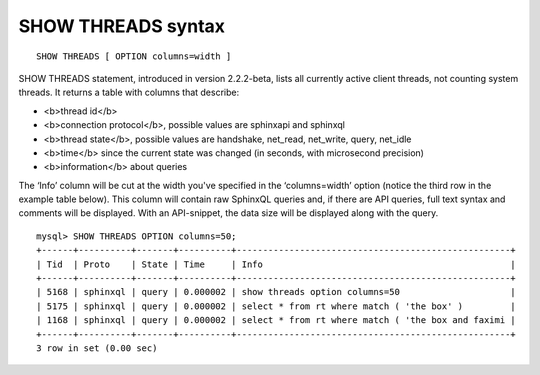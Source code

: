 SHOW THREADS syntax
-------------------

::


    SHOW THREADS [ OPTION columns=width ]

SHOW THREADS statement, introduced in version 2.2.2-beta, lists all
currently active client threads, not counting system threads. It returns
a table with columns that describe:

-  <b>thread id</b>
-  <b>connection protocol</b>, possible values are sphinxapi and
   sphinxql
-  <b>thread state</b>, possible values are handshake, net\_read,
   net\_write, query, net\_idle
-  <b>time</b> since the current state was changed (in seconds, with
   microsecond precision)
-  <b>information</b> about queries

The ‘Info’ column will be cut at the width you've specified in the
‘columns=width’ option (notice the third row in the example table
below). This column will contain raw SphinxQL queries and, if there are
API queries, full text syntax and comments will be displayed. With an
API-snippet, the data size will be displayed along with the query.

::


    mysql> SHOW THREADS OPTION columns=50;
    +------+----------+-------+----------+----------------------------------------------------+
    | Tid  | Proto    | State | Time     | Info                                               |
    +------+----------+-------+----------+----------------------------------------------------+
    | 5168 | sphinxql | query | 0.000002 | show threads option columns=50                     |
    | 5175 | sphinxql | query | 0.000002 | select * from rt where match ( 'the box' )         |
    | 1168 | sphinxql | query | 0.000002 | select * from rt where match ( 'the box and faximi |
    +------+----------+-------+----------+----------------------------------------------------+
    3 row in set (0.00 sec)

